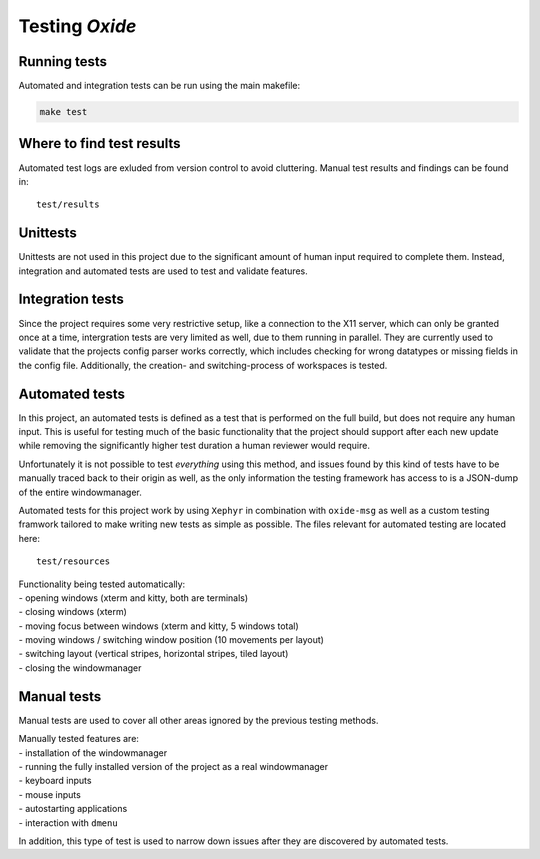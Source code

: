 .. _testing:

===============
Testing *Oxide*
===============

Running tests
-------------

Automated and integration tests can be run using the main makefile:

.. code:: bash

   make test

Where to find test results
--------------------------

Automated test logs are exluded from version control to avoid cluttering.
Manual test results and findings can be found in:

::

    test/results

Unittests
---------

Unittests are not used in this project due to the significant amount of
human input required to complete them. Instead, integration and
automated tests are used to test and validate features.

Integration tests
-----------------

Since the project requires some very restrictive setup, like a
connection to the X11 server, which can only be granted once at a time,
intergration tests are very limited as well, due to them running in
parallel. They are currently used to validate that the projects config
parser works correctly, which includes checking for wrong datatypes or
missing fields in the config file. Additionally, the creation- and
switching-process of workspaces is tested.

Automated tests
---------------

In this project, an automated tests is defined as a test that is
performed on the full build, but does not require any human input. This
is useful for testing much of the basic functionality that the project
should support after each new update while removing the significantly
higher test duration a human reviewer would require.

Unfortunately it is not possible to test *everything* using this method,
and issues found by this kind of tests have to be manually traced back
to their origin as well, as the only information the testing framework
has access to is a JSON-dump of the entire windowmanager.

Automated tests for this project work by using ``Xephyr`` in combination
with ``oxide-msg`` as well as a custom testing framwork tailored to make
writing new tests as simple as possible. The files relevant for
automated testing are located here:

::

   test/resources

| Functionality being tested automatically:
| - opening windows (xterm and kitty, both are terminals)
| - closing windows (xterm)
| - moving focus between windows (xterm and kitty, 5 windows total)
| - moving windows / switching window position (10 movements per layout)
| - switching layout (vertical stripes, horizontal stripes, tiled layout)
| - closing the windowmanager

Manual tests
------------

Manual tests are used to cover all other areas ignored by the previous
testing methods.

| Manually tested features are:
| - installation of the windowmanager
| - running the fully installed version of the project as a real windowmanager
| - keyboard inputs
| - mouse inputs
| - autostarting applications
| - interaction with ``dmenu``

In addition, this type of test is used to narrow down issues after they
are discovered by automated tests.

